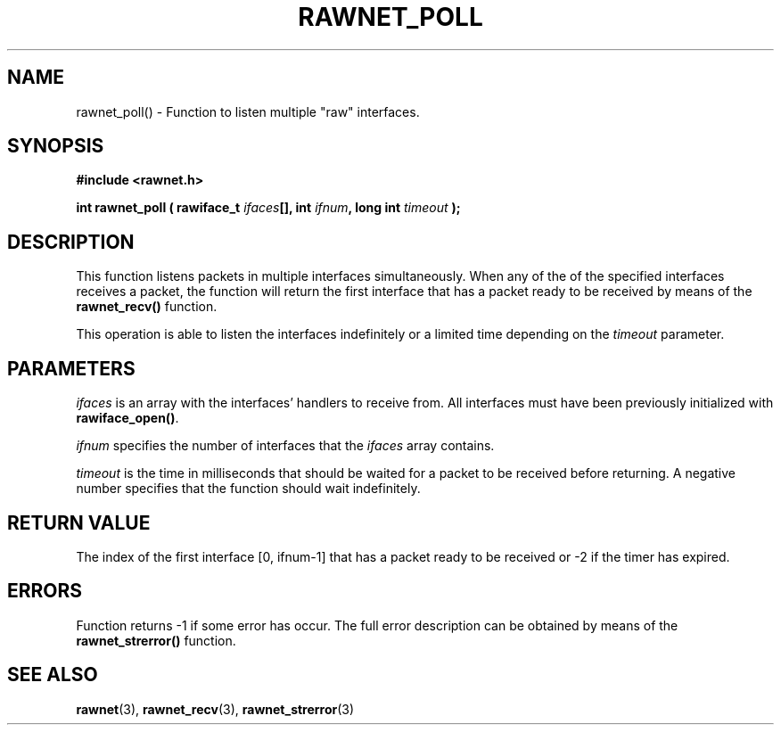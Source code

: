 .\" Copyright (C) 2010 Manuel Urueña <muruenya@it.uc3m.es>
.\" It may be distributed under the GNU Public License, version 3, or
.\" any higher version. See section COPYING of the GNU Public license
.\" for conditions under which this file may be redistributed.
.TH "RAWNET_POLL" "3" "2010-09-01" "Universidad Carlos III de Madrid" "Linux Programmer's Manual"
.PP
.SH "NAME"
rawnet_poll() - Function to listen multiple "raw" interfaces.
.PP
.SH "SYNOPSIS"
.nf
.B #include <rawnet.h>
.sp
.BI "int rawnet_poll ( rawiface_t " ifaces "[], int " ifnum ", long int " timeout " );"
.fi
.SH "DESCRIPTION"
.PP
This function listens packets in multiple interfaces simultaneously. When any
of the of the specified interfaces receives a packet, the function will return
the first interface that has a packet ready to be received by means of the
\fBrawnet_recv()\fP function.
.PP
This operation is able to listen the interfaces indefinitely or a limited time
depending on the \fItimeout\fP parameter.
.PP
.SH "PARAMETERS"
.PP
\fIifaces\fP is an array with the interfaces' handlers to receive from. All
interfaces must have been previously initialized with \fBrawiface_open()\fP.
.PP
\fIifnum\fP specifies the number of interfaces that the \fIifaces\fP array
contains.
.PP
\fItimeout\fP is the time in milliseconds that should be waited for a packet
to be received before returning. A negative number specifies that the function
should wait indefinitely. 
.PP
.SH "RETURN VALUE"
.PP
The index of the first interface [0, ifnum-1] that has a packet ready to be
received or -2 if the timer has expired.
.PP
.SH "ERRORS"
.PP
Function returns -1 if some error has occur. The full error description can be
obtained by means of the \fBrawnet_strerror()\fP function.
.PP
.SH "SEE ALSO"
.BR rawnet (3),
.BR rawnet_recv (3),
.BR rawnet_strerror (3)
